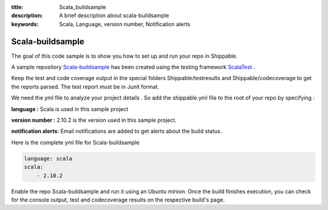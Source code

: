 :title: Scala_buildsample
:description: A brief description about scala-buildsample
:keywords: Scala, Language, version number, Notification alerts

.. _scala:

Scala-buildsample
===================
 
The goal of this code sample is to show you how to set up and run your repo in Shippable.
 
A sample repository `Scala-buildsample  <https://github.com/Shippable/Scala-buildsample>`_  has been created using the testing framework `ScalaTest <http://scalatest.org/>`_ . 

Keep the test and code coverage output in the special folders Shippable/testresults and Shippable/codecoverage to get the reports parsed. The test report must be in Junit format.

We need the yml file to analyze your project details . So add the shippable.yml file to the root of your repo by specifying :

**language :** Scala is used in this sample project

**version number :** 2.10.2 is the version used in this sample project.

**notification alerts:**  Email notifications are added to get alerts about the build status.


Here is the complete yml file for Scala-buildsample

.. code-block:: bash

	language: scala
	scala:
    	    - 2.10.2

Enable the repo Scala-buildsample and run it using an Ubuntu minion. Once the build finishes execution, you can check for the console output, test and codecoverage results on the respective build's page.



